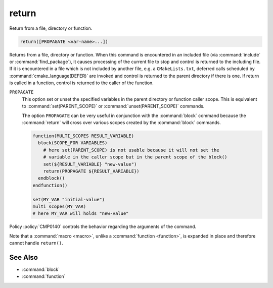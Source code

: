 return
------

Return from a file, directory or function.

.. code-block:: cmake

  return([PROPAGATE <var-name>...])

Returns from a file, directory or function.  When this command is
encountered in an included file (via :command:`include` or
:command:`find_package`), it causes processing of the current file to stop
and control is returned to the including file.  If it is encountered in a
file which is not included by another file, e.g.  a ``CMakeLists.txt``,
deferred calls scheduled by :command:`cmake_language(DEFER)` are invoked and
control is returned to the parent directory if there is one.  If return is
called in a function, control is returned to the caller of the function.

``PROPAGATE``
  .. versionadded:: 3.25

  This option set or unset the specified variables in the parent directory or
  function caller scope. This is equivalent to :command:`set(PARENT_SCOPE)` or
  :command:`unset(PARENT_SCOPE)` commands.

  The option ``PROPAGATE`` can be very useful in conjunction with the
  :command:`block` command because the :command:`return` will cross over
  various scopes created by the :command:`block` commands.

  .. code-block:: cmake

    function(MULTI_SCOPES RESULT_VARIABLE)
      block(SCOPE_FOR VARIABLES)
        # here set(PARENT_SCOPE) is not usable because it will not set the
        # variable in the caller scope but in the parent scope of the block()
        set(${RESULT_VARIABLE} "new-value")
        return(PROPAGATE ${RESULT_VARIABLE})
      endblock()
    endfunction()

    set(MY_VAR "initial-value")
    multi_scopes(MY_VAR)
    # here MY_VAR will holds "new-value"

Policy :policy:`CMP0140` controls the behavior regarding the arguments of the
command.

Note that a :command:`macro <macro>`, unlike a :command:`function <function>`,
is expanded in place and therefore cannot handle ``return()``.

See Also
^^^^^^^^

* :command:`block`
* :command:`function`
